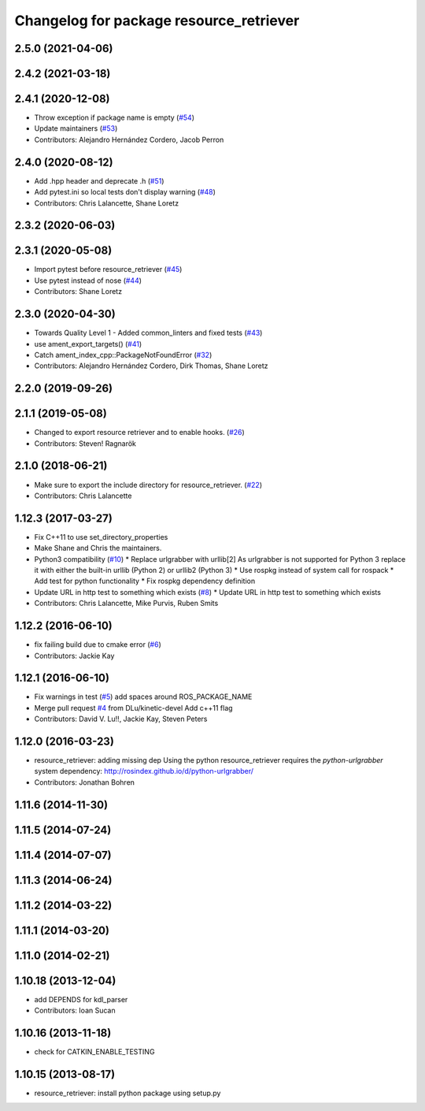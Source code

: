 ^^^^^^^^^^^^^^^^^^^^^^^^^^^^^^^^^^^^^^^^
Changelog for package resource_retriever
^^^^^^^^^^^^^^^^^^^^^^^^^^^^^^^^^^^^^^^^

2.5.0 (2021-04-06)
------------------

2.4.2 (2021-03-18)
------------------

2.4.1 (2020-12-08)
------------------
* Throw exception if package name is empty (`#54 <https://github.com/ros/resource_retriever/issues/54>`_)
* Update maintainers (`#53 <https://github.com/ros/resource_retriever/issues/53>`_)
* Contributors: Alejandro Hernández Cordero, Jacob Perron

2.4.0 (2020-08-12)
------------------
* Add .hpp header and deprecate .h (`#51 <https://github.com/ros/resource_retriever/issues/51>`_)
* Add pytest.ini so local tests don't display warning (`#48 <https://github.com/ros/resource_retriever/issues/48>`_)
* Contributors: Chris Lalancette, Shane Loretz

2.3.2 (2020-06-03)
------------------

2.3.1 (2020-05-08)
------------------
* Import pytest before resource_retriever (`#45 <https://github.com/ros/resource_retriever/issues/45>`_)
* Use pytest instead of nose (`#44 <https://github.com/ros/resource_retriever/issues/44>`_)
* Contributors: Shane Loretz

2.3.0 (2020-04-30)
------------------
* Towards Quality Level 1 - Added common_linters and fixed tests  (`#43 <https://github.com/ros/resource_retriever/issues/43>`_)
* use ament_export_targets() (`#41 <https://github.com/ros/resource_retriever/issues/41>`_)
* Catch ament_index_cpp::PackageNotFoundError (`#32 <https://github.com/ros/resource_retriever/issues/32>`_)
* Contributors: Alejandro Hernández Cordero, Dirk Thomas, Shane Loretz

2.2.0 (2019-09-26)
------------------

2.1.1 (2019-05-08)
------------------
* Changed to export resource retriever and to enable hooks. (`#26 <https://github.com/ros/resource_retriever/issues/26>`_)
* Contributors: Steven! Ragnarök

2.1.0 (2018-06-21)
------------------
* Make sure to export the include directory for resource_retriever. (`#22 <https://github.com/ros/resource_retriever/issues/22>`_)
* Contributors: Chris Lalancette

1.12.3 (2017-03-27)
-------------------
* Fix C++11 to use set_directory_properties
* Make Shane and Chris the maintainers.
* Python3 compatibility (`#10 <https://github.com/ros/resource_retriever/issues/10>`_)
  * Replace urlgrabber with urllib[2]
  As urlgrabber is not supported for Python 3 replace it with either the built-in urllib (Python 2) or urllib2 (Python 3)
  * Use rospkg instead of system call for rospack
  * Add test for python functionality
  * Fix rospkg dependency definition
* Update URL in http test to something which exists (`#8 <https://github.com/ros/resource_retriever/issues/8>`_)
  * Update URL in http test to something which exists
* Contributors: Chris Lalancette, Mike Purvis, Ruben Smits

1.12.2 (2016-06-10)
-------------------
* fix failing build due to cmake error (`#6 <https://github.com/ros/resource_retriever/issues/6>`_)
* Contributors: Jackie Kay

1.12.1 (2016-06-10)
-------------------
* Fix warnings in test (`#5 <https://github.com/ros/resource_retriever/issues/5>`_)
  add spaces around ROS_PACKAGE_NAME
* Merge pull request `#4 <https://github.com/ros/resource_retriever/issues/4>`_ from DLu/kinetic-devel
  Add c++11 flag
* Contributors: David V. Lu!!, Jackie Kay, Steven Peters

1.12.0 (2016-03-23)
-------------------
* resource_retriever: adding missing dep
  Using the python resource_retriever requires the `python-urlgrabber` system dependency: http://rosindex.github.io/d/python-urlgrabber/
* Contributors: Jonathan Bohren

1.11.6 (2014-11-30)
-------------------

1.11.5 (2014-07-24)
-------------------

1.11.4 (2014-07-07)
-------------------

1.11.3 (2014-06-24)
-------------------

1.11.2 (2014-03-22)
-------------------

1.11.1 (2014-03-20)
-------------------

1.11.0 (2014-02-21)
-------------------

1.10.18 (2013-12-04)
--------------------
* add DEPENDS for kdl_parser
* Contributors: Ioan Sucan

1.10.16 (2013-11-18)
--------------------
* check for CATKIN_ENABLE_TESTING

1.10.15 (2013-08-17)
--------------------

* resource_retriever: install python package using setup.py

